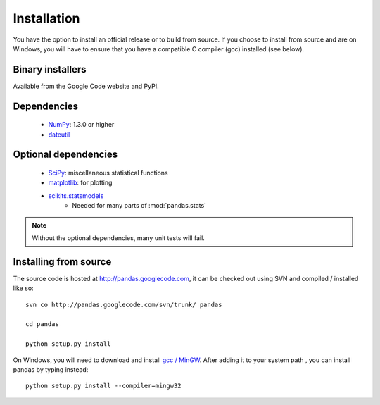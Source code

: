 ************
Installation
************

You have the option to install an official release or to build from
source. If you choose to install from source and are on Windows, you
will have to ensure that you have a compatible C compiler (gcc)
installed (see below).

Binary installers
-----------------

Available from the Google Code website and PyPI.

Dependencies
------------
  * `NumPy <http://www.numpy.org>`__: 1.3.0 or higher
  * `dateutil <http://labix.org/python-dateutil>`__

Optional dependencies
---------------------
  * `SciPy <http://www.scipy.org>`__: miscellaneous statistical functions
  * `matplotlib <http://matplotlib.sourceforge.net/>`__: for plotting
  * `scikits.statsmodels <http://statsmodels.sourceforge.net/>`__
     * Needed for many parts of :mod:`pandas.stats`

.. note::

   Without the optional dependencies, many unit tests will fail.

Installing from source
----------------------

The source code is hosted at http://pandas.googlecode.com, it can be
checked out using SVN and compiled / installed like so:

::

  svn co http://pandas.googlecode.com/svn/trunk/ pandas

  cd pandas

  python setup.py install

On Windows, you will need to download and install `gcc / MinGW
<http://www.mingw.org/wiki/HOWTO_Install_the_MinGW_GCC_Compiler_Suite>`__.
After adding it to your system path , you can install pandas by typing
instead:

::

  python setup.py install --compiler=mingw32

